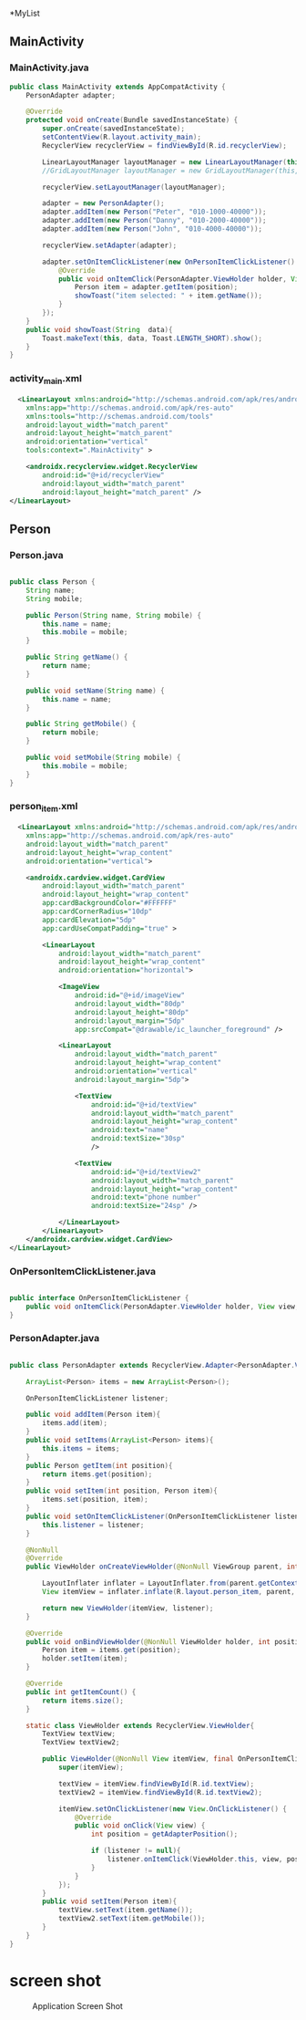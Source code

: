 *MyList
** MainActivity
*** MainActivity.java
#+begin_src java
public class MainActivity extends AppCompatActivity {
    PersonAdapter adapter;

    @Override
    protected void onCreate(Bundle savedInstanceState) {
        super.onCreate(savedInstanceState);
        setContentView(R.layout.activity_main);
        RecyclerView recyclerView = findViewById(R.id.recyclerView);

        LinearLayoutManager layoutManager = new LinearLayoutManager(this, LinearLayoutManager.VERTICAL, false);
        //GridLayoutManager layoutManager = new GridLayoutManager(this, 2);

        recyclerView.setLayoutManager(layoutManager);

        adapter = new PersonAdapter();
        adapter.addItem(new Person("Peter", "010-1000-40000"));
        adapter.addItem(new Person("Danny", "010-2000-40000"));
        adapter.addItem(new Person("John", "010-4000-40000"));

        recyclerView.setAdapter(adapter);

        adapter.setOnItemClickListener(new OnPersonItemClickListener() {
            @Override
            public void onItemClick(PersonAdapter.ViewHolder holder, View view, int position) {
                Person item = adapter.getItem(position);
                showToast("item selected: " + item.getName());
            }
        });
    }
    public void showToast(String  data){
        Toast.makeText(this, data, Toast.LENGTH_SHORT).show();
    }
} 
#+end_src

*** activity_main.xml
#+begin_src xml
  <LinearLayout xmlns:android="http://schemas.android.com/apk/res/android"
    xmlns:app="http://schemas.android.com/apk/res-auto"
    xmlns:tools="http://schemas.android.com/tools"
    android:layout_width="match_parent"
    android:layout_height="match_parent"
    android:orientation="vertical"
    tools:context=".MainActivity" >

    <androidx.recyclerview.widget.RecyclerView
        android:id="@+id/recyclerView"
        android:layout_width="match_parent"
        android:layout_height="match_parent" />
</LinearLayout>
#+end_src


** Person
*** Person.java
#+begin_src java
  
public class Person {
    String name;
    String mobile;

    public Person(String name, String mobile) {
        this.name = name;
        this.mobile = mobile;
    }

    public String getName() {
        return name;
    }

    public void setName(String name) {
        this.name = name;
    }

    public String getMobile() {
        return mobile;
    }

    public void setMobile(String mobile) {
        this.mobile = mobile;
    }
}

#+end_src

*** person_item.xml
#+begin_src xml
  <LinearLayout xmlns:android="http://schemas.android.com/apk/res/android"
    xmlns:app="http://schemas.android.com/apk/res-auto"
    android:layout_width="match_parent"
    android:layout_height="wrap_content"
    android:orientation="vertical">

    <androidx.cardview.widget.CardView
        android:layout_width="match_parent"
        android:layout_height="wrap_content"
        app:cardBackgroundColor="#FFFFFF"
        app:cardCornerRadius="10dp"
        app:cardElevation="5dp"
        app:cardUseCompatPadding="true" >

        <LinearLayout
            android:layout_width="match_parent"
            android:layout_height="wrap_content"
            android:orientation="horizontal">

            <ImageView
                android:id="@+id/imageView"
                android:layout_width="80dp"
                android:layout_height="80dp"
                android:layout_margin="5dp"
                app:srcCompat="@drawable/ic_launcher_foreground" />

            <LinearLayout
                android:layout_width="match_parent"
                android:layout_height="wrap_content"
                android:orientation="vertical"
                android:layout_margin="5dp">

                <TextView
                    android:id="@+id/textView"
                    android:layout_width="match_parent"
                    android:layout_height="wrap_content"
                    android:text="name"
                    android:textSize="30sp"
                    />

                <TextView
                    android:id="@+id/textView2"
                    android:layout_width="match_parent"
                    android:layout_height="wrap_content"
                    android:text="phone number"
                    android:textSize="24sp" />

            </LinearLayout>
        </LinearLayout>
    </androidx.cardview.widget.CardView>
</LinearLayout>
#+end_src

*** OnPersonItemClickListener.java
#+begin_src java
  
public interface OnPersonItemClickListener {
    public void onItemClick(PersonAdapter.ViewHolder holder, View view, int position);
}

#+end_src

*** PersonAdapter.java
#+begin_src java
  
public class PersonAdapter extends RecyclerView.Adapter<PersonAdapter.ViewHolder>{

    ArrayList<Person> items = new ArrayList<Person>();

    OnPersonItemClickListener listener;

    public void addItem(Person item){
        items.add(item);
    }
    public void setItems(ArrayList<Person> items){
        this.items = items;
    }
    public Person getItem(int position){
        return items.get(position);
    }
    public void setItem(int position, Person item){
        items.set(position, item);
    }
    public void setOnItemClickListener(OnPersonItemClickListener listener){
        this.listener = listener;
    }

    @NonNull
    @Override
    public ViewHolder onCreateViewHolder(@NonNull ViewGroup parent, int viewType) {

        LayoutInflater inflater = LayoutInflater.from(parent.getContext());
        View itemView = inflater.inflate(R.layout.person_item, parent, false);

        return new ViewHolder(itemView, listener);
    }

    @Override
    public void onBindViewHolder(@NonNull ViewHolder holder, int position) {
        Person item = items.get(position);
        holder.setItem(item);
    }

    @Override
    public int getItemCount() {
        return items.size();
    }

    static class ViewHolder extends RecyclerView.ViewHolder{
        TextView textView;
        TextView textView2;

        public ViewHolder(@NonNull View itemView, final OnPersonItemClickListener listener) {
            super(itemView);

            textView = itemView.findViewById(R.id.textView);
            textView2 = itemView.findViewById(R.id.textView2);

            itemView.setOnClickListener(new View.OnClickListener() {
                @Override
                public void onClick(View view) {
                    int position = getAdapterPosition();

                    if (listener != null){
                        listener.onItemClick(ViewHolder.this, view, position);
                    }
                }
            });
        }
        public void setItem(Person item){
            textView.setText(item.getName());
            textView2.setText(item.getMobile());
        }
    }
}

#+end_src


* screen shot

#+CAPTION: Application Screen Shot
#+NAME:   fig:SED-HR4049
[[./images/myList.png]]


